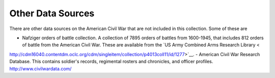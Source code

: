 ===================
Other Data Sources
===================

There are other data sources on the American Civil War that are not included in this collection.
Some of these are

- Nafziger orders of battle collection. A collection of 7895 orders of battles from 1600-1945, that includes 812 orders of battle from the American Civil War. These are available from the `US Army Combined Arms Research Library <
http://cdm16040.contentdm.oclc.org/cdm/singleitem/collection/p4013coll11/id/1277>`__.
- American Civil War Research Database. This contains soldier's records, regimental rosters and chronicles, and officer profiles. http://www.civilwardata.com/
